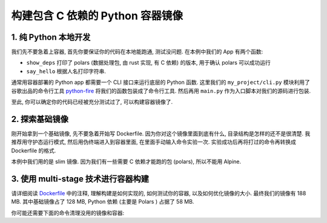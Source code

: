 构建包含 C 依赖的 Python 容器镜像
==============================================================================


1. 纯 Python 本地开发
------------------------------------------------------------------------------
我们先不要急着上容器, 首先你要保证你的代码在本地能跑通, 测试没问题. 在本例中我们的 App 有两个函数:

- ``show_deps`` 打印了 polars (数据处理包, 由 rust 实现, 有 C 依赖) 的版本, 用于确认 polars 可以成功运行
- ``say_hello`` 根据人名打印字符串.

通常用容器部署的 Python app 都需要一个 CLI 接口来运行底层的 Python 函数. 这里我们的 ``my_project/cli.py`` 模块利用了谷歌出品的命令行工具 `python-fire <https://github.com/google/python-fire>`_ 将我们的函数包装成了命令行工具. 然后再用 ``main.py`` 作为入口脚本对我们的源码进行包装.


.. codeblock:: bash

    # 创建虚拟环境
    virtualenv -p python3.9 .venv

    # 激活虚拟环境
    source .venv/bin/activate

    # 使用 poetry 进行确定性的包管理
    pip install poetry

    # 解析依赖的版本
    poetry lock

    # 安装核心依赖
    poetry install

    # 安装测试所需依赖
    poetry install --with test

    # 进行测试
    pytest -s --tb=native --cov=my_project --cov-report term-missing --cov-report html:htmlcov tests

    # 用 CLI 进行本地测试
    python main.py
    python main.py show-deps
    python main.py say-hello --name alice

    # 测试通过后, 将核心依赖和测试依赖输出为 requirements.txt 文件, 以供 pip 安装
    poetry export -f requirements.txt --output requirements.txt
    poetry export -f requirements.txt --only test --output requirements-test.txt

至此, 你可以确定你的代码已经被充分测试过了, 可以构建容器镜像了.


2. 探索基础镜像
------------------------------------------------------------------------------
刚开始拿到一个基础镜像, 先不要急着开始写 Dockerfile. 因为你对这个镜像里面到底有什么, 目录结构是怎样的还不是很清楚. 我推荐用守护态运行模式, 然后用伪终端进入到容器里面, 在里面手动输入命令实验一次. 实验成功后再将打过的命令再转换成 Dockerfile 的格式.

本例中我们用的是 slim 镜像. 因为我们有一些需要 C 依赖才能跑的包 (polars), 所以不能用 Alpine.

.. codeblock:: bash

    # 在本地以守护态运行, 并开启一个伪终端, 给容器命名为 dev, 并且在结束后自动销毁
    # 详情请参考镜像的官方文档 https://gallery.ecr.aws/docker/library/python
    docker run --rm -dt --name dev public.ecr.aws/docker/library/python:3.9-slim

    # 进入容器的 bash, 按 ctrl + D 可退出
    docker exec -it dev bash

    # 关闭容器
    docker container stop dev


3. 使用 multi-stage 技术进行容器构建
------------------------------------------------------------------------------
请详细阅读 `Dockerfile <./Dockerfile>`_ 中的注释, 理解构建是如何实现的, 如何测试你的容器, 以及如何优化镜像的大小. 最终我们的镜像有 188 MB. 其中基础镜像占了 128 MB, Python 依赖 (主要是 Polars
) 占据了 58 MB.

.. codeblock:: bash

    # 构建你的镜像
    docker build -t my_project:latest .

    # 在本地运行一下你的镜像
    docker run --rm my_project:latest
    docker run --rm my_project:latest show-deps --help
    docker run --rm my_project:latest show-deps
    docker run --rm my_project:latest say-hello --help
    docker run --rm my_project:latest say-hello --name alice

你可能还需要下面的命令清理没用的镜像和容器:

.. codeblock:: bash

    # 列出所有镜像
    docker image ls
    # 删除指定镜像 (通常是那些没有 Tag 的)
    docker image rm ${id}

    # 列出所有容器 (包括已经停止的)
    docker container ls -a
    # 停止指定容器 (通常是那些以守护态运行着的)
    docker container stop ${id}
    # 删除指定容器
    docker container rm ${id}

    # 删除所有镜像, 容器, 缓存等
    docker system prune -a
